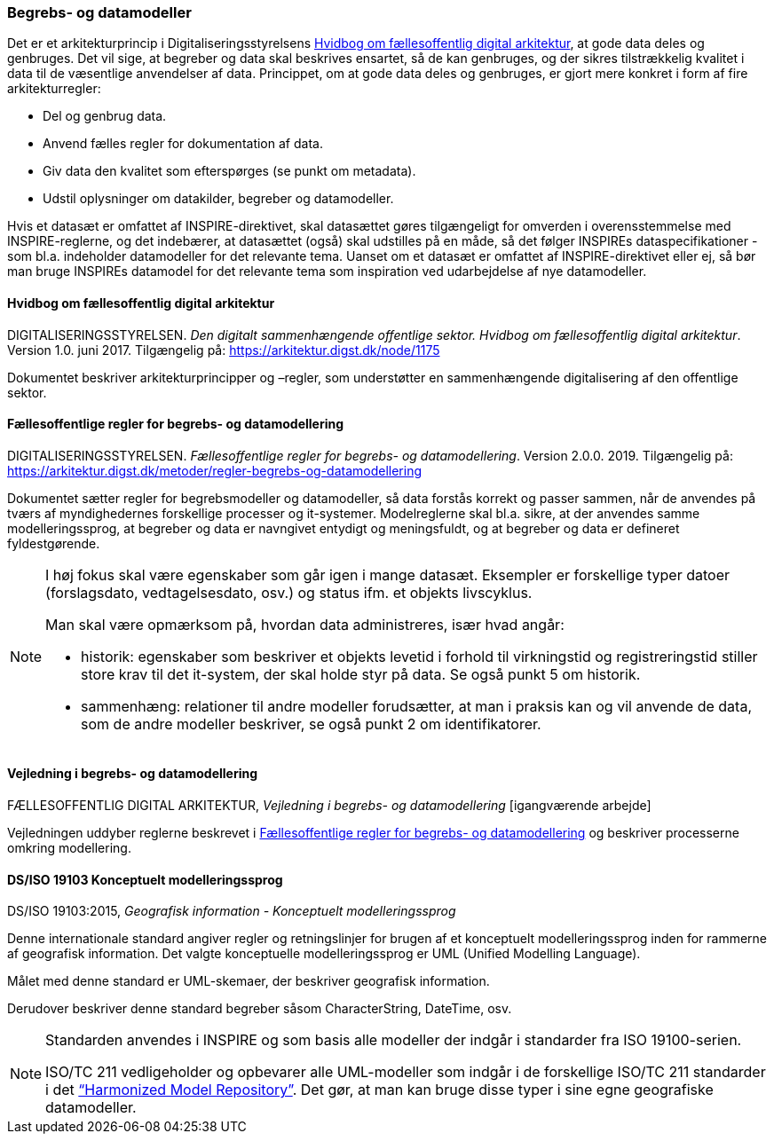 [#begrebs-datamodeller]
=== Begrebs- og datamodeller

Det er et arkitekturprincip i Digitaliseringsstyrelsens <<fda-hvidbog>>, 
at gode data deles og genbruges. Det
vil sige, at begreber og data skal beskrives ensartet, så de kan
genbruges, og der sikres tilstrækkelig kvalitet i data til de væsentlige
anvendelser af data. Princippet, om at gode data deles og genbruges, er
gjort mere konkret i form af fire arkitekturregler:

* Del og genbrug data.
* Anvend fælles regler for dokumentation af data.
* Giv data den kvalitet som efterspørges (se punkt om metadata).
* Udstil oplysninger om datakilder, begreber og datamodeller.

Hvis et datasæt er omfattet af INSPIRE-direktivet, skal datasættet gøres
tilgængeligt for omverden i overensstemmelse med INSPIRE-reglerne, og
det indebærer, at datasættet (også) skal udstilles på en måde, så det
følger INSPIREs dataspecifikationer - som bl.a. indeholder datamodeller
for det relevante tema. Uanset om et datasæt er omfattet af
INSPIRE-direktivet eller ej, så bør man bruge INSPIREs datamodel for det
relevante tema som inspiration ved udarbejdelse af nye datamodeller.

[#fda-hvidbog]
==== Hvidbog om fællesoffentlig digital arkitektur

[.bibliographicaldetails]
DIGITALISERINGSSTYRELSEN. _Den digitalt sammenhængende offentlige
sektor. Hvidbog om fællesoffentlig digital arkitektur_. Version 1.0.
juni 2017. Tilgængelig på:
https://arkitektur.digst.dk/node/1175[https://arkitektur.digst.dk/node/1175,title=Den digitalt sammenhængende offentlige sektor. Hvidbog om fællesoffentlig digital arkitektur]

Dokumentet beskriver arkitekturprincipper og –regler, som understøtter
en sammenhængende digitalisering af den offentlige sektor.

[#fda-modelregler]
==== Fællesoffentlige regler for begrebs- og datamodellering

[.bibliographicaldetails]
--
DIGITALISERINGSSTYRELSEN. _Fællesoffentlige regler for begrebs- og
datamodellering_. Version 2.0.0. 2019. Tilgængelig på: https://arkitektur.digst.dk/metoder/regler-begrebs-og-datamodellering[https://arkitektur.digst.dk/metoder/regler-begrebs-og-datamodellering,title=Fællesoffentlige regler for begrebs- og datamodellering]
--

Dokumentet sætter regler for begrebsmodeller og datamodeller, så data
forstås korrekt og passer sammen, når de anvendes på tværs af
myndighedernes forskellige processer og it-systemer. Modelreglerne skal
bl.a. sikre, at der anvendes samme modelleringssprog, at begreber og
data er navngivet entydigt og meningsfuldt, og at begreber og data er
defineret fyldestgørende.

[NOTE]
====
I høj fokus skal være egenskaber som går igen i mange datasæt. Eksempler
er forskellige typer datoer (forslagsdato, vedtagelsesdato, osv.) og
status ifm. et objekts livscyklus.

Man skal være opmærksom på, hvordan data administreres, især hvad angår:

* historik: egenskaber som beskriver et objekts levetid i forhold til
virkningstid og registreringstid stiller store krav til det it-system,
der skal holde styr på data. Se også punkt 5 om historik.
* sammenhæng: relationer til andre modeller forudsætter, at man i
praksis kan og vil anvende de data, som de andre modeller beskriver, se
også punkt 2 om identifikatorer.
====

[#fda-modelregler-vejledning]
==== Vejledning i begrebs- og datamodellering

[.bibliographicaldetails]
FÆLLESOFFENTLIG DIGITAL ARKITEKTUR, _Vejledning i begrebs- og
datamodellering_ [igangværende arbejde]

Vejledningen uddyber reglerne beskrevet i <<fda-modelregler>> og beskriver processerne omkring
modellering.

[#19103]
==== DS/ISO 19103 Konceptuelt modelleringssprog

[.bibliographicaldetails]
DS/ISO 19103:2015, _Geografisk information - Konceptuelt
modelleringssprog_

Denne internationale standard angiver regler og retningslinjer for
brugen af et konceptuelt modelleringssprog inden for rammerne af
geografisk information. Det valgte konceptuelle modelleringssprog er UML
(Unified Modelling Language).

Målet med denne standard er UML-skemaer, der beskriver geografisk
information.

Derudover beskriver denne standard begreber såsom CharacterString,
DateTime, osv.

[NOTE]
====
Standarden anvendes i INSPIRE og som basis alle modeller der indgår i
standarder fra ISO 19100-serien.

ISO/TC 211 vedligeholder og opbevarer alle UML-modeller som indgår i de
forskellige ISO/TC 211 standarder i det https://github.com/ISO-TC211/HMMG[“Harmonized Model Repository”].
Det gør, at man kan bruge disse typer i sine egne geografiske
datamodeller.
====
